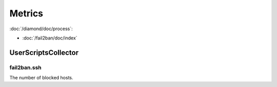 Metrics
=======

:doc:`/diamond/doc/process`:

* :doc:`/fail2ban/doc/index`

UserScriptsCollector
--------------------

.. _metrics-fail2ban.ssh:

fail2ban.ssh
~~~~~~~~~~~~

The number of blocked hosts.
